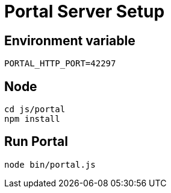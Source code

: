 = Portal Server Setup

== Environment variable

`PORTAL_HTTP_PORT=42297`

== Node
[source, bash]
----
cd js/portal
npm install
----

== Run Portal
[source, bash]
----
node bin/portal.js
----